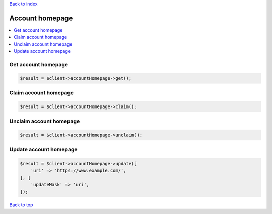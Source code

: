 .. _top:
.. title:: Account homepage

`Back to index <index.rst>`_

================
Account homepage
================

.. contents::
    :local:


Get account homepage
````````````````````

.. code-block:: php
    
    $result = $client->accountHomepage->get();


Claim  account homepage
```````````````````````

.. code-block:: php
    
    $result = $client->accountHomepage->claim();


Unclaim  account homepage
`````````````````````````

.. code-block:: php
    
    $result = $client->accountHomepage->unclaim();


Update account homepage
```````````````````````

.. code-block:: php
    
    $result = $client->accountHomepage->update([
        'uri' => 'https://www.example.com/',
    ], [
        'updateMask' => 'uri',
    ]);


`Back to top <#top>`_